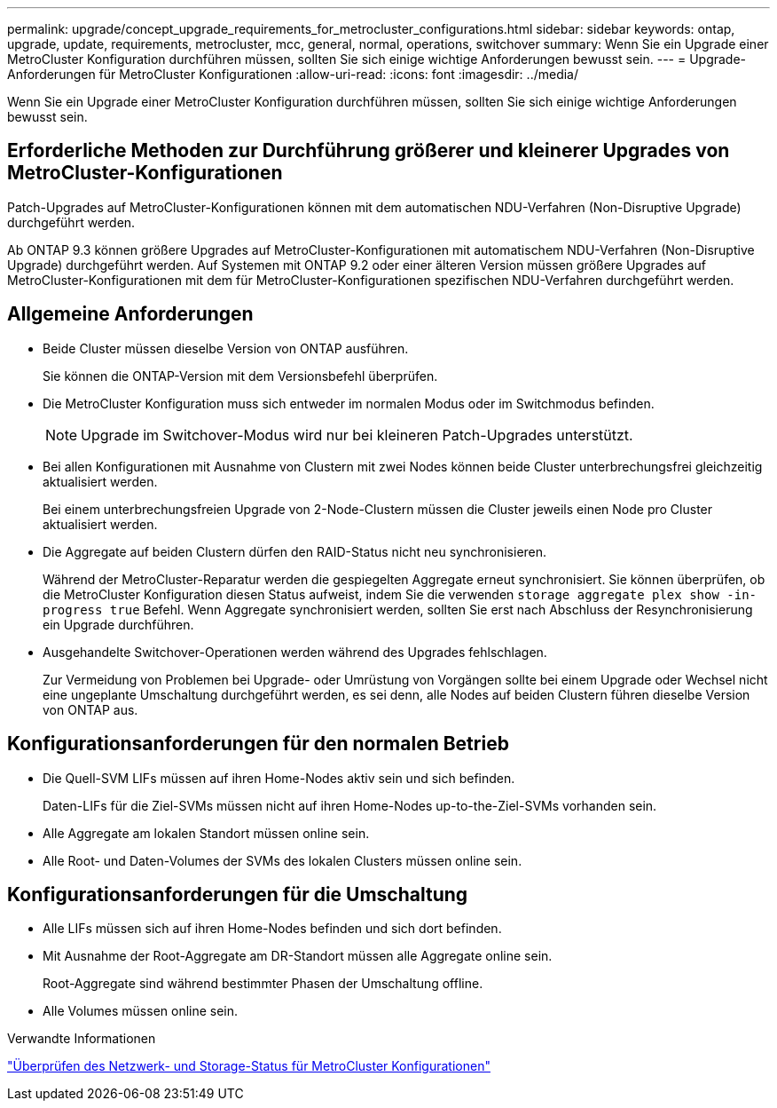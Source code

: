 ---
permalink: upgrade/concept_upgrade_requirements_for_metrocluster_configurations.html 
sidebar: sidebar 
keywords: ontap, upgrade, update, requirements, metrocluster, mcc, general, normal, operations, switchover 
summary: Wenn Sie ein Upgrade einer MetroCluster Konfiguration durchführen müssen, sollten Sie sich einige wichtige Anforderungen bewusst sein. 
---
= Upgrade-Anforderungen für MetroCluster Konfigurationen
:allow-uri-read: 
:icons: font
:imagesdir: ../media/


[role="lead"]
Wenn Sie ein Upgrade einer MetroCluster Konfiguration durchführen müssen, sollten Sie sich einige wichtige Anforderungen bewusst sein.



== Erforderliche Methoden zur Durchführung größerer und kleinerer Upgrades von MetroCluster-Konfigurationen

Patch-Upgrades auf MetroCluster-Konfigurationen können mit dem automatischen NDU-Verfahren (Non-Disruptive Upgrade) durchgeführt werden.

Ab ONTAP 9.3 können größere Upgrades auf MetroCluster-Konfigurationen mit automatischem NDU-Verfahren (Non-Disruptive Upgrade) durchgeführt werden. Auf Systemen mit ONTAP 9.2 oder einer älteren Version müssen größere Upgrades auf MetroCluster-Konfigurationen mit dem für MetroCluster-Konfigurationen spezifischen NDU-Verfahren durchgeführt werden.



== Allgemeine Anforderungen

* Beide Cluster müssen dieselbe Version von ONTAP ausführen.
+
Sie können die ONTAP-Version mit dem Versionsbefehl überprüfen.

* Die MetroCluster Konfiguration muss sich entweder im normalen Modus oder im Switchmodus befinden.
+

NOTE: Upgrade im Switchover-Modus wird nur bei kleineren Patch-Upgrades unterstützt.

* Bei allen Konfigurationen mit Ausnahme von Clustern mit zwei Nodes können beide Cluster unterbrechungsfrei gleichzeitig aktualisiert werden.
+
Bei einem unterbrechungsfreien Upgrade von 2-Node-Clustern müssen die Cluster jeweils einen Node pro Cluster aktualisiert werden.

* Die Aggregate auf beiden Clustern dürfen den RAID-Status nicht neu synchronisieren.
+
Während der MetroCluster-Reparatur werden die gespiegelten Aggregate erneut synchronisiert. Sie können überprüfen, ob die MetroCluster Konfiguration diesen Status aufweist, indem Sie die verwenden `storage aggregate plex show -in-progress true` Befehl. Wenn Aggregate synchronisiert werden, sollten Sie erst nach Abschluss der Resynchronisierung ein Upgrade durchführen.

* Ausgehandelte Switchover-Operationen werden während des Upgrades fehlschlagen.
+
Zur Vermeidung von Problemen bei Upgrade- oder Umrüstung von Vorgängen sollte bei einem Upgrade oder Wechsel nicht eine ungeplante Umschaltung durchgeführt werden, es sei denn, alle Nodes auf beiden Clustern führen dieselbe Version von ONTAP aus.





== Konfigurationsanforderungen für den normalen Betrieb

* Die Quell-SVM LIFs müssen auf ihren Home-Nodes aktiv sein und sich befinden.
+
Daten-LIFs für die Ziel-SVMs müssen nicht auf ihren Home-Nodes up-to-the-Ziel-SVMs vorhanden sein.

* Alle Aggregate am lokalen Standort müssen online sein.
* Alle Root- und Daten-Volumes der SVMs des lokalen Clusters müssen online sein.




== Konfigurationsanforderungen für die Umschaltung

* Alle LIFs müssen sich auf ihren Home-Nodes befinden und sich dort befinden.
* Mit Ausnahme der Root-Aggregate am DR-Standort müssen alle Aggregate online sein.
+
Root-Aggregate sind während bestimmter Phasen der Umschaltung offline.

* Alle Volumes müssen online sein.


.Verwandte Informationen
link:task_verifying_the_networking_and_storage_status_for_metrocluster_cluster_is_ready.html["Überprüfen des Netzwerk- und Storage-Status für MetroCluster Konfigurationen"]
